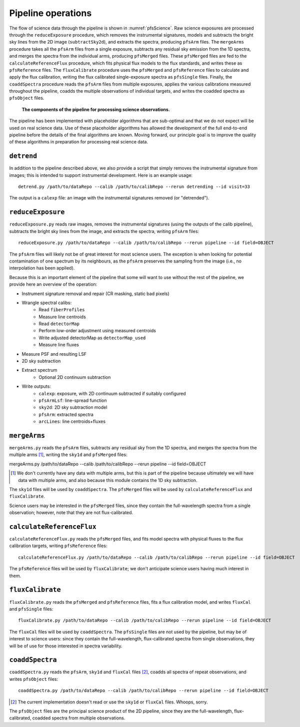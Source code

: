 .. _pipeline:

Pipeline operations
===================

The flow of science data through the pipeline is shown in :numref:`pfsScience`.
Raw science exposures are processed through the ``reduceExposure`` procedure, which
removes the instrumental signatures,
models and subtracts the bright sky lines from the 2D image (``subtractSky2d``),
and extracts the spectra,
producing ``pfsArm`` files.
The ``mergeArms`` procedure takes all the  ``pfsArm`` files from a single exposure,
subtracts any residual sky emission from the 1D spectra,
and merges the spectra from the individual arms,
producing ``pfsMerged`` files.
These ``pfsMerged`` files are fed to the ``calculateReferenceFlux`` procedure, which
fits physical flux models to the flux standards,
and writes these as ``pfsReference`` files.
The ``fluxCalibrate`` procedure uses the ``pfsMerged`` and ``pfsReference`` files to
calculate and apply the flux calibration,
writing the flux calibrated single-exposure spectra as ``pfsSingle`` files.
Finally, the ``coaddSpectra`` procedure reads the ``pfsArm`` files from multiple exposures,
applies the various calibrations measured throughout the pipeline,
coadds the multiple observations of individual targets,
and writes the coadded spectra as ``pfsObject`` files.

.. _pfsScience:

.. figure:: pfsScience.pdf

   **The components of the pipeline for processing science observations.**


The pipeline has been implemented with placeholder algorithms that are sub-optimal
and that we do not expect will be used on real science data.
Use of these placeholder algorithms has allowed
the development of the full end-to-end pipeline
before the details of the final algorithms are known.
Moving forward, our principle goal is
to improve the quality of these algorithms
in preparation for processing real science data.


``detrend``
-----------

In addition to the pipeline described above,
we also provide a script that simply removes the instrumental signature from images;
this is intended to support instrumental development.
Here is an example usage::

    detrend.py /path/to/dataRepo --calib /path/to/calibRepo --rerun detrending --id visit=33

The output is a ``calexp`` file:
an image with the instrumental signatures removed (or "detrended").


``reduceExposure``
------------------

``reduceExposure.py`` reads raw images,
removes the instrumental signatures
(using the outputs of the calib pipeline),
subtracts the bright sky lines from the image,
and extracts the spectra,
writing ``pfsArm`` files::

    reduceExposure.py /path/to/dataRepo --calib /path/to/calibRepo --rerun pipeline --id field=OBJECT

The ``pfsArm`` files will likely not be of great interest for most science users.
The exception is when looking for potential contamination of one spectrum by its neighbours,
as the ``pfsArm`` preserves the sampling from the image
(i.e., no interpolation has been applied).

Because this is an important element of the pipeline
that some will want to use without the rest of the pipeline,
we provide here an overview of the operation:

* Instrument signature removal and repair (CR masking, static bad pixels)
* Wrangle spectral calibs:
    * Read ``fiberProfiles``
    * Measure line centroids
    * Read ``detectorMap``
    * Perform low-order adjustment using measured centroids
    * Write adjusted detectorMap as ``detectorMap_used``
    * Measure line fluxes
* Measure PSF and resulting LSF
* 2D sky subtraction
* Extract spectrum
    * Optional 2D continuum subtraction
* Write outputs:
    * ``calexp``: exposure, with 2D continuum subtracted if suitably configured
    * ``pfsArmLsf``: line-spread function
    * ``sky2d``: 2D sky subtraction model
    * ``pfsArm``: extracted spectra
    * ``arcLines``: line centroids+fluxes


``mergeArms``
-------------

``mergeArms.py`` reads the ``pfsArm`` files,
subtracts any residual sky from the 1D spectra,
and merges the spectra from the multiple arms [#]_,
writing the ``sky1d`` and ``pfsMerged`` files::

mergeArms.py /path/to/dataRepo --calib /path/to/calibRepo --rerun pipeline --id field=OBJECT

.. [#] We don't currently have any data with multiple arms,
       but this is part of the pipeline because ultimately we will have data with multiple arms,
       and also because this module contains the 1D sky subtraction.

The ``sky1d`` files will be used by ``coaddSpectra``.
The ``pfsMerged`` files will be used by ``calculateReferenceFlux`` and ``fluxCalibrate``.

Science users may be interested in the ``pfsMerged`` files,
since they contain the full-wavelength spectra from a single observation;
however, note that they are not flux-calibrated.


``calculateReferenceFlux``
--------------------------

``calculateReferenceFlux.py`` reads the ``pfsMerged`` files,
and fits model spectra with physical fluxes to the flux calibration targets,
writing ``pfsReference`` files::

    calculateReferenceFlux.py /path/to/dataRepo --calib /path/to/calibRepo --rerun pipeline --id field=OBJECT

The ``pfsReference`` files will be used by ``fluxCalibrate``;
we don't anticipate science users having much interest in them.


``fluxCalibrate``
-----------------

``fluxCalibrate.py`` reads the ``pfsMerged`` and ``pfsReference`` files,
fits a flux calibration model,
and writes ``fluxCal`` and ``pfsSingle`` files::

    fluxCalibrate.py /path/to/dataRepo --calib /path/to/calibRepo --rerun pipeline --id field=OBJECT

The ``fluxCal`` files will be used by ``coaddSpectra``.
The ``pfsSingle`` files are not used by the pipeline,
but may be of interest to science users:
since they contain the full-wavelength, flux-calibrated spectra from single observations,
they will be of use for those interested in spectra variability.


``coaddSpectra``
----------------

``coaddSpectra.py`` reads the ``pfsArm``, ``sky1d`` and ``fluxCal`` files [#]_,
coadds all spectra of repeat observations,
and writes ``pfsObject`` files::

    coaddSpectra.py /path/to/dataRepo --calib /path/to/calibRepo --rerun pipeline --id field=OBJECT

.. [#] The current implementation doesn't read or use the ``sky1d`` or ``fluxCal`` files.
       Whoops, sorry.

The ``pfsObject`` files are the principal science product of the 2D pipeline,
since they are the full-wavelength, flux-calibrated, coadded spectra from multiple observations.
